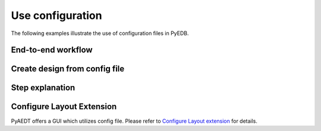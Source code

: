 Use configuration
~~~~~~~~~~~~~~~~~
The following examples illustrate the use of configuration files in PyEDB.

End-to-end workflow
-------------------

.. nbgallery::

        pdn_analysis.py
        serdes.py
        pcb_dc_ir.py
        dcir.py

Create design from config file
------------------------------

.. nbgallery::
        modeler_simple_transmission_line.py

Step explanation
-------------------------

.. nbgallery::

        import_stackup.py
        import_material.py
        import_ports.py
        import_setup_ac.py
        import_padstack_definitions.py
        import_components.py
        import_sources.py

Configure Layout Extension
--------------------------

PyAEDT offers a GUI which utilizes config file. Please refer to `Configure Layout extension`_ for details.

.. _Configure Layout extension : https://aedt.docs.pyansys.com/version/stable/User_guide/pyaedt_extensions_doc/project/configure_edb.html
